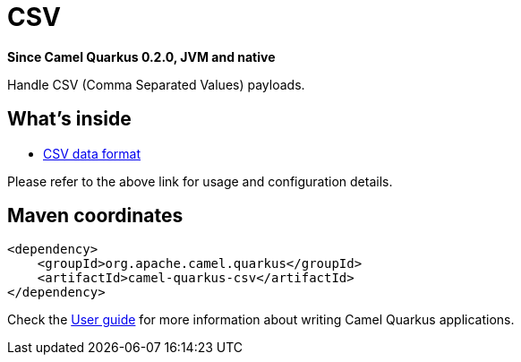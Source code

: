 // Do not edit directly!
// This file was generated by camel-quarkus-package-maven-plugin:update-extension-doc-page

[[csv]]
= CSV

*Since Camel Quarkus 0.2.0, JVM and native*

Handle CSV (Comma Separated Values) payloads.

== What's inside

* https://camel.apache.org/components/latest/dataformats/csv-dataformat.html[CSV data format]

Please refer to the above link for usage and configuration details.

== Maven coordinates

[source,xml]
----
<dependency>
    <groupId>org.apache.camel.quarkus</groupId>
    <artifactId>camel-quarkus-csv</artifactId>
</dependency>
----

Check the xref:user-guide.adoc[User guide] for more information about writing Camel Quarkus applications.
